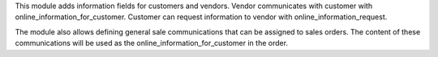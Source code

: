 This module adds information fields for customers and vendors.
Vendor communicates with customer with online_information_for_customer.
Customer can request information to vendor with online_information_request.

The module also allows defining general sale communications that can be
assigned to sales orders. The content of these communications will be used
as the online_information_for_customer in the order.
